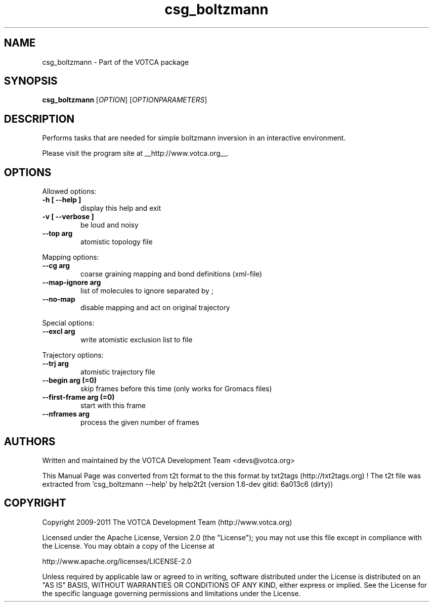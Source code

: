 .TH "csg_boltzmann" 1 "2019-11-11 18:11:01" "Version: 1.6-dev gitid: 6a013c6 (dirty)"


.SH NAME

.P
csg_boltzmann \- Part of the VOTCA package

.SH SYNOPSIS

.P
\fBcsg_boltzmann\fR [\fIOPTION\fR] [\fIOPTIONPARAMETERS\fR]

.SH DESCRIPTION

.P
Performs tasks that are needed for simple boltzmann
inversion in an interactive environment.

.P
Please visit the program site at __http://www.votca.org__.

.SH OPTIONS

.P
Allowed options:

.TP
\fB\-h [ \-\-help ]\fR
display this help and exit
.TP
\fB\-v [ \-\-verbose ]\fR
be loud and noisy
.TP
\fB\-\-top arg\fR
atomistic topology file

.P
Mapping options:

.TP
\fB\-\-cg arg\fR
coarse graining mapping and bond definitions
(xml\-file)
.TP
\fB\-\-map\-ignore arg\fR
list of molecules to ignore separated by ;
.TP
\fB\-\-no\-map\fR
disable mapping and act on original trajectory

.P
Special options:

.TP
\fB\-\-excl arg\fR
write atomistic exclusion list to file

.P
Trajectory options:

.TP
\fB\-\-trj arg\fR
atomistic trajectory file
.TP
\fB\-\-begin arg (=0)\fR
skip frames before this time (only works for
Gromacs files)
.TP
\fB\-\-first\-frame arg (=0)\fR
start with this frame
.TP
\fB\-\-nframes arg\fR
process the given number of frames

.SH AUTHORS

.P
Written and maintained by the VOTCA Development Team <devs@votca.org>

.P
This Manual Page was converted from t2t format to the this format by txt2tags (http://txt2tags.org) !
The t2t file was extracted from 'csg_boltzmann \-\-help' by help2t2t (version 1.6\-dev gitid: 6a013c6 (dirty))

.SH COPYRIGHT

.P
Copyright 2009\-2011 The VOTCA Development Team (http://www.votca.org)

.P
Licensed under the Apache License, Version 2.0 (the "License");
you may not use this file except in compliance with the License.
You may obtain a copy of the License at

.P
    http://www.apache.org/licenses/LICENSE\-2.0

.P
Unless required by applicable law or agreed to in writing, software
distributed under the License is distributed on an "AS IS" BASIS,
WITHOUT WARRANTIES OR CONDITIONS OF ANY KIND, either express or implied.
See the License for the specific language governing permissions and
limitations under the License.

.\" man code generated by txt2tags 2.6 (http://txt2tags.org)
.\" cmdline: txt2tags -q -t man -i csg_boltzmann.t2t -o csg_boltzmann.man
